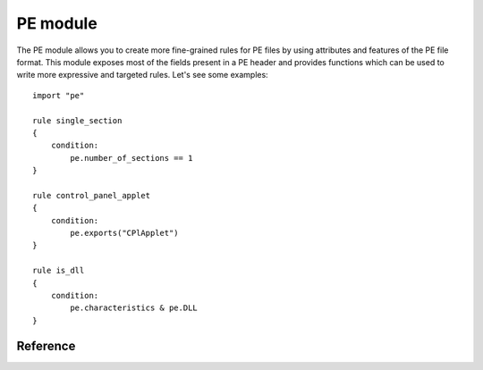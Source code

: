 
.. _pe-module:

#########
PE module
#########

The PE module allows you to create more fine-grained rules for PE files by
using attributes and features of the PE file format. This module exposes most of
the fields present in a PE header and provides functions which can be used to
write more expressive and targeted rules. Let's see some examples::

    import "pe"

    rule single_section
    {
        condition:
            pe.number_of_sections == 1
    }

    rule control_panel_applet
    {
        condition:
            pe.exports("CPlApplet")
    }

    rule is_dll
    {
        condition:
            pe.characteristics & pe.DLL
    }

Reference
---------

.. c:type:: machine

    .. versionchanged:: 3.3.0

    Integer with one of the following values:

    .. c:type:: MACHINE_UNKNOWN
    .. c:type:: MACHINE_AM33
    .. c:type:: MACHINE_AMD64
    .. c:type:: MACHINE_ARM
    .. c:type:: MACHINE_ARMNT
    .. c:type:: MACHINE_ARM64
    .. c:type:: MACHINE_EBC
    .. c:type:: MACHINE_I386
    .. c:type:: MACHINE_IA64
    .. c:type:: MACHINE_M32R
    .. c:type:: MACHINE_MIPS16
    .. c:type:: MACHINE_MIPSFPU
    .. c:type:: MACHINE_MIPSFPU16
    .. c:type:: MACHINE_POWERPC
    .. c:type:: MACHINE_POWERPCFP
    .. c:type:: MACHINE_R4000
    .. c:type:: MACHINE_SH3
    .. c:type:: MACHINE_SH3DSP
    .. c:type:: MACHINE_SH4
    .. c:type:: MACHINE_SH5
    .. c:type:: MACHINE_THUMB
    .. c:type:: MACHINE_WCEMIPSV2

    *Example: pe.machine == pe.MACHINE_AMD64*

.. c:type:: subsystem

    Integer with one of the following values:

    .. c:type:: SUBSYSTEM_UNKNOWN
    .. c:type:: SUBSYSTEM_NATIVE
    .. c:type:: SUBSYSTEM_WINDOWS_GUI
    .. c:type:: SUBSYSTEM_WINDOWS_CUI
    .. c:type:: SUBSYSTEM_OS2_CUI
    .. c:type:: SUBSYSTEM_POSIX_CUI
    .. c:type:: SUBSYSTEM_NATIVE_WINDOWS

    *Example: pe.subsystem == pe.SUBSYSTEM_NATIVE*

.. c:type:: timestamp

    PE timestamp.

.. c:type:: entry_point

    Entry point raw offset or virtual address depending if YARA is scanning a
    file or process memory respectively. This is equivalent to the deprecated
    ``entrypoint`` keyword.

.. c:type:: image_base

    Image base relative virtual address.

.. c:type:: characteristics

    Bitmap with PE characteristics. Individual characteristics can be inspected
    by performing a bitwise AND operation with the following constants:

    .. c:type:: RELOCS_STRIPPED
    .. c:type:: EXECUTABLE_IMAGE
    .. c:type:: LINE_NUMS_STRIPPED
    .. c:type:: LOCAL_SYMS_STRIPPED
    .. c:type:: AGGRESIVE_WS_TRIM
    .. c:type:: LARGE_ADDRESS_AWARE
    .. c:type:: BYTES_REVERSED_LO
    .. c:type:: MACHINE_32BIT
    .. c:type:: DEBUG_STRIPPED
    .. c:type:: REMOVABLE_RUN_FROM_SWAP
    .. c:type:: NET_RUN_FROM_SWAP
    .. c:type:: SYSTEM
    .. c:type:: DLL
    .. c:type:: UP_SYSTEM_ONLY
    .. c:type:: BYTES_REVERSED_HI

    *Example:  pe.characteristics & pe.DLL*

.. c:type:: linker_version

    An object with two integer attributes, one for each major and minor linker
    version.

    .. c:member:: major

        Major linker version.

    .. c:member:: minor

        Minor linker version.

.. c:type:: os_version

    An object with two integer attributes, one for each major and minor OS
    version.

    .. c:member:: major

        Major OS version.

    .. c:member:: minor

        Minor OS version.

.. c:type:: image_version

    An object with two integer attributes, one for each major and minor image
    version.

    .. c:member:: major

        Major image version.

    .. c:member:: minor

        Minor image version.

.. c:type:: subsystem_version

    An object with two integer attributes, one for each major and minor subsystem
    version.

    .. c:member:: major

        Major subsystem version.

    .. c:member:: minor

        Minor subsystem version.

.. c:type:: number_of_sections

    Number of sections in the PE.

.. c:type:: sections

    .. versionadded:: 3.3.0

    An zero-based array of section objects, one for each section the PE has.
    Individual sections can be accessed by using the [] operator. Each section
    object has the following attributes:

    .. c:member:: name

        Section name.

    .. c:member:: characteristics

        Section characteristics.

    .. c:member:: virtual_address

        Section virtual address.

    .. c:member:: virtual_size

        Section virtual size.

    .. c:member:: raw_data_offset

        Section raw offset.

    .. c:member:: raw_data_size

        Section raw size.

    *Example:  pe.sections[0].name == ".text"*

    Individual section characteristics can be inspected using a bitwise AND
    operation with the following constants:

    .. c:type:: SECTION_CNT_CODE
    .. c:type:: SECTION_CNT_INITIALIZED_DATA
    .. c:type:: SECTION_CNT_UNINITIALIZED_DATA
    .. c:type:: SECTION_GPREL
    .. c:type:: SECTION_MEM_16BIT
    .. c:type:: SECTION_LNK_NRELOC_OVFL
    .. c:type:: SECTION_MEM_DISCARDABLE
    .. c:type:: SECTION_MEM_NOT_CACHED
    .. c:type:: SECTION_MEM_NOT_PAGED
    .. c:type:: SECTION_MEM_SHARED
    .. c:type:: SECTION_MEM_EXECUTE
    .. c:type:: SECTION_MEM_READ
    .. c:type:: SECTION_MEM_WRITE

    *Example: pe.sections[1].characteristics & SECTION_CNT_CODE*

.. c:type:: number_of_resources

    Number of resources in the PE.

.. c:type:: resource_timestamp

    Resource timestamp. This is stored as an integer.

.. c:type:: resource_version

    An object with two integer attributes, major and minor versions.

    .. c:member:: major

        Major resource version.

    .. c:member:: minor

        Minor resource version.

.. c:type:: resources

    .. versionchanged:: 3.3.0

    An zero-based array of resource objects, one for each resource the PE has.
    Individual resources can be accessed by using the [] operator. Each
    resource object has the following attributes:

    .. c:member:: offset

        Offset for the resource data.

    .. c:member:: length

        Length of the resource data.

    .. c:member:: type

        Type of the resource (integer).

    .. c:member:: id

        ID of the resource (integer).

    .. c:member:: language

        Language of the resource (integer).

    .. c:member:: type_string

        Type of the resource as a string, if specified.

    .. c:member:: name_string

        Name of the resource as a string, if specified.

    .. c:member:: language_string

        Language of the resource as a string, if specified.

    All resources must have an type, id (name), and language specified. They
    can be either an integer or string, but never both, for any given level.

    *Example: pe.resources[0].type == pe.RESOURCE_TYPE_RCDATA*

    *Example: pe.resources[0].name_string == "F\\x00I\\x00L\\x00E\\x00"*

    Resource types can be inspected using the following constants:

    .. c:type:: RESOURCE_TYPE_CURSOR
    .. c:type:: RESOURCE_TYPE_BITMAP
    .. c:type:: RESOURCE_TYPE_ICON
    .. c:type:: RESOURCE_TYPE_MENU
    .. c:type:: RESOURCE_TYPE_DIALOG
    .. c:type:: RESOURCE_TYPE_STRING
    .. c:type:: RESOURCE_TYPE_FONTDIR
    .. c:type:: RESOURCE_TYPE_FONT
    .. c:type:: RESOURCE_TYPE_ACCELERATOR
    .. c:type:: RESOURCE_TYPE_RCDATA
    .. c:type:: RESOURCE_TYPE_MESSAGETABLE
    .. c:type:: RESOURCE_TYPE_GROUP_CURSOR
    .. c:type:: RESOURCE_TYPE_GROUP_ICON
    .. c:type:: RESOURCE_TYPE_VERSION
    .. c:type:: RESOURCE_TYPE_DLGINCLUDE
    .. c:type:: RESOURCE_TYPE_PLUGPLAY
    .. c:type:: RESOURCE_TYPE_VXD
    .. c:type:: RESOURCE_TYPE_ANICURSOR
    .. c:type:: RESOURCE_TYPE_ANIICON
    .. c:type:: RESOURCE_TYPE_HTML
    .. c:type:: RESOURCE_TYPE_MANIFEST

    For more information refer to:

    http://msdn.microsoft.com/en-us/library/ms648009(v=vs.85).aspx

.. c:type:: version_info

    .. versionadded:: 3.2.0

    Dictionary containing PE's version information. Typical keys are:

        ``Comments``
        ``CompanyName``
        ``FileDescription``
        ``FileVersion``
        ``InternalName``
        ``LegalCopyright``
        ``LegalTrademarks``
        ``OriginalFilename``
        ``ProductName``
        ``ProductVersion``

    For more information refer to:

    http://msdn.microsoft.com/en-us/library/windows/desktop/ms646987(v=vs.85).aspx

    *Example:  pe.version_info["CompanyName"] contains "Microsoft"*

.. c:type:: number_of_signatures

    Number of authenticode signatures in the PE.

.. c:type:: signatures

    An zero-based array of signature objects, one for each authenticode
    signature in the PE file. Usually PE files have a single signature.

    .. c:member:: issuer

        A string containing information about the issuer. These are some
        examples::

            "/C=US/ST=Washington/L=Redmond/O=Microsoft Corporation/CN=Microsoft Code Signing PCA"

            "/C=US/O=VeriSign, Inc./OU=VeriSign Trust Network/OU=Terms of use at https://www.verisign.com/rpa (c)10/CN=VeriSign Class 3 Code Signing 2010 CA"

            "/C=GB/ST=Greater Manchester/L=Salford/O=COMODO CA Limited/CN=COMODO Code Signing CA 2"

    .. c:member:: subject

        A string containing information about the subject.

    .. c:member:: version

        Version number.

    .. c:member:: algorithm

        Algorithm used for this signature. Usually "sha1WithRSAEncryption".

    .. c:member:: serial

        A string containing the serial number. This is an example::

        "52:00:e5:aa:25:56:fc:1a:86:ed:96:c9:d4:4b:33:c7"

    .. c:member:: not_before

        Unix timestamp on which validity period for this signature begins.

    .. c:member:: not_after

        Unix timestamp on which validity period for this signature ends.

    .. c:member:: valid_on(timestamp)

        Function returning true if the signature was valid the on date
        indicated by *timestamp*. The following sentence::

            pe.signatures[n].valid_on(timestamp)

        Is equivalent to::

            timestamp >= pe.signatures[n].not_before and timestamp <= pe.signatures[n].not_after

.. c:type:: rich_signature

    Structure containing information about PE's rich signature as documented
    `here <http://www.ntcore.com/files/richsign.htm>`_.

    .. c:member:: offset

        Offset where the rich signature starts. It will be undefined if the
        file doesn't have a rich signature.

    .. c:member:: length

        Length of the rich signature, not including the final "Rich" marker.

    .. c:member:: key

        Key used to encrypt the data with XOR.

    .. c:member:: raw_data

        Raw data as it appears in the file.

    .. c:member:: clear_data

        Data after being decrypted by XORing it with the key.

    .. c:function:: version(version)

    .. versionadded:: 3.5.0

        Function returning true if the PE has the specified *version* in the PE's rich
        signature. More information can be found here:

        http://www.ntcore.com/files/richsign.htm

        *Example: pe.rich_signature.version(21005)*

    .. c:function:: toolid(id)

    .. versionadded:: 3.5.0

        Function returning true if the PE has the specified *id* in the PE's rich
        signature. More information can be found here:

        http://www.ntcore.com/files/richsign.htm

        *Example: pe.rich_signature.toolid(222)*

.. c:function:: exports(function_name)

    Function returning true if the PE exports *function_name* or
    false otherwise.

    *Example:  pe.exports("CPlApplet")*

.. c:function:: imports(dll_name, function_name)

    Function returning true if the PE imports *function_name* from *dll_name*,
    or false otherwise. *dll_name* is case insensitive.

    *Example:  pe.imports("kernel32.dll", "WriteProcessMemory")*

.. c:function:: imports(dll_name)

    .. versionadded:: 3.5.0

    Function returning true if the PE imports anything from *dll_name*,
    or false otherwise. *dll_name* is case insensitive.

    *Example:  pe.imports("kernel32.dll")*

.. c:function:: imports(dll_name, ordinal)

    .. versionadded:: 3.5.0

    Function returning true if the PE imports *ordinal* from *dll_name*,
    or false otherwise. *dll_name* is case insensitive.

    *Example:  pe.imports("WS2_32.DLL", 3)*

.. c:function:: locale(locale_identifier)

    .. versionadded:: 3.2.0

    Function returning true if the PE has a resource with the specified locale
    identifier. Locale identifiers are 16-bit integers and can be found here:

    http://msdn.microsoft.com/en-us/library/windows/desktop/dd318693(v=vs.85).aspx

    *Example: pe.locale(0x0419) // Russian (RU)*

.. c:function:: language(language_identifier)

    .. versionadded:: 3.2.0

    Function returning true if the PE has a resource with the specified language
    identifier. Language identifiers are 8-bit integers and can be found here:

    http://msdn.microsoft.com/en-us/library/windows/desktop/dd318693(v=vs.85).aspx

    *Example: pe.language(0x0A) // Spanish*

.. c:function:: imphash()

    .. versionadded:: 3.2.0

    Function returning the import hash or imphash for the PE. The imphash is
    a MD5 hash of the PE's import table after some normalization. The imphash
    for a PE can be also computed with `pefile <http://code.google.com/p/pefile/>`_ and you can find more information in
    `Mandiant's blog <https://www.mandiant.com/blog/tracking-malware-import-hashing/>`_.

    *Example: pe.imphash() == "b8bb385806b89680e13fc0cf24f4431e"*

.. c:function:: section_index(name)

  Function returning the index into the sections array for the section that has
  *name*. *name* is case sensitive.

  *Example: pe.section_index(".TEXT")*

.. c:function:: section_index(addr)

 .. versionadded:: 3.3.0

  Function returning the index into the sections array for the section that has
  *addr*. *addr* can be an offset into the file or a memory address.

  *Example: pe.section_index(pe.entry_point)*
